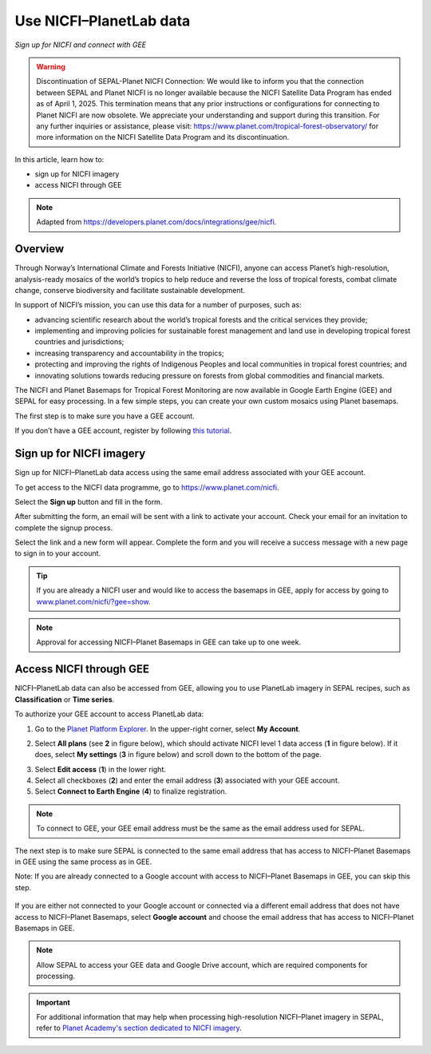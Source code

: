 Use NICFI–PlanetLab data
========================
*Sign up for NICFI and connect with GEE*

.. warning:: Discontinuation of SEPAL-Planet NICFI Connection: We would like to inform you that the connection between SEPAL and Planet NICFI is no longer available because the NICFI Satellite Data Program has ended as of April 1, 2025. This termination means that any prior instructions or configurations for connecting to Planet NICFI are now obsolete. We appreciate your understanding and support during this transition. For any further inquiries or assistance, please visit: https://www.planet.com/tropical-forest-observatory/ for more information on the NICFI Satellite Data Program and its discontinuation.

In this article, learn how to:

-   sign up for NICFI imagery
-   access NICFI through GEE

.. note::

    Adapted from `<https://developers.planet.com/docs/integrations/gee/nicfi>`_.

Overview
--------

Through Norway’s International Climate and Forests Initiative (NICFI), anyone can access Planet’s high-resolution, analysis-ready mosaics of the world’s tropics to help reduce and reverse the loss of tropical forests, combat climate change, conserve biodiversity and facilitate sustainable development.

In support of NICFI’s mission, you can use this data for a number of purposes, such as:

- advancing scientific research about the world’s tropical forests and the critical services they provide;
- implementing and improving policies for sustainable forest management and land use in developing tropical forest countries and jurisdictions;
- increasing transparency and accountability in the tropics;
- protecting and improving the rights of Indigenous Peoples and local communities in tropical forest countries; and
- innovating solutions towards reducing pressure on forests from global commodities and financial markets.

The NICFI and Planet Basemaps for Tropical Forest Monitoring are now available in Google Earth Engine (GEE) and SEPAL for easy processing. In a few simple steps, you can create your own custom mosaics using Planet basemaps.

The first step is to make sure you have a GEE account.

If you don’t have a GEE account, register by following `this tutorial <setup/register.html#sign-up-to-gee>`__.

Sign up for NICFI imagery
-------------------------

Sign up for NICFI–PlanetLab data access using the same email address associated with your GEE account.

To get access to the NICFI data programme, go to `<https://www.planet.com/nicfi>`_.

.. thumbnail:: ../_images/setup/nicfi/nicfi_page.png
   :title: Planet–NICFI landing page
   :group: setup_nicfi


Select the **Sign up** button and fill in the form.

.. thumbnail:: ../_images/setup/nicfi/signup.png
   :title: Sign up form
   :group: setup_nicfi

After submitting the form, an email will be sent with a link to activate your account.
Check your email for an invitation to complete the signup process.

Select the link and a new form will appear. Complete the form and you will receive a success message with a new page to sign in to your account.

.. thumbnail:: ../_images/setup/nicfi/activate_account.png
   :title: Account activation form
   :group: setup_nicfi

.. tip::

    If you are already a NICFI user and would like to access the basemaps in GEE, apply for access by going to `<www.planet.com/nicfi/?gee=show>`_.

.. note::

    Approval for accessing NICFI–Planet Basemaps in GEE can take up to one week.

Access NICFI through GEE
------------------------

NICFI–PlanetLab data can also be accessed from GEE, allowing you to use PlanetLab imagery in SEPAL recipes, such as **Classification** or **Time series**.

To authorize your GEE account to access PlanetLab data:

1.  Go to the `Planet Platform Explorer <www.planet.com/explorer>`__. In the upper-right corner, select **My Account**.

.. thumbnail:: ../_images/setup/nicfi/explorer.png
    :title: The platform explorer of the PlanetLab website; the **My account** dropdown menu appears when hovering
    :group: setup_nicfi

2.  Select **All plans** (see **2** in figure below), which should activate NICFI level 1 data access (**1** in figure below). If it does, select **My settings** (**3** in figure below) and scroll down to the bottom of the page.

.. thumbnail:: ../_images/setup/nicfi/plans.png
    :title: The plans that are linked to your NICFI account
    :group: setup_nicfi

3.  Select **Edit access** (**1**) in the lower right.

4.  Select all checkboxes (**2**) and enter the email address (**3**) associated with your GEE account.

5.  Select **Connect to Earth Engine** (**4**) to finalize registration.

.. note::

    To connect to GEE, your GEE email address must be the same as the email address used for SEPAL.

.. thumbnail:: ../_images/setup/nicfi/gee.png
    :title: The registration form to authorize a GEE account to access your Planet product
    :group: setup_nicfi

The next step is to make sure SEPAL is connected to the same email address that has access to NICFI–Planet Basemaps in GEE using the same process as in GEE.

Note: If you are already connected to a Google account with access to NICFI–Planet Basemaps in GEE, you can skip this step.

.. figure:: ../_images/setup/gee/user_interface_connected.png
    :alt: SEPAL and GEE connected
    :align: center
    :width: 50%

If you are either not connected to your Google account or connected via a different email address that does not have access to NICFI–Planet Basemaps, select **Google account** and choose the email address that has access to NICFI–Planet Basemaps in GEE.

.. note::

    Allow SEPAL to access your GEE data and Google Drive account, which are required components for processing.

.. important::

    For additional information that may help when processing high-resolution NICFI–Planet imagery in SEPAL, refer to `Planet Academy's section dedicated to NICFI imagery <https://university.planet.com/path/nicfi>`__.
